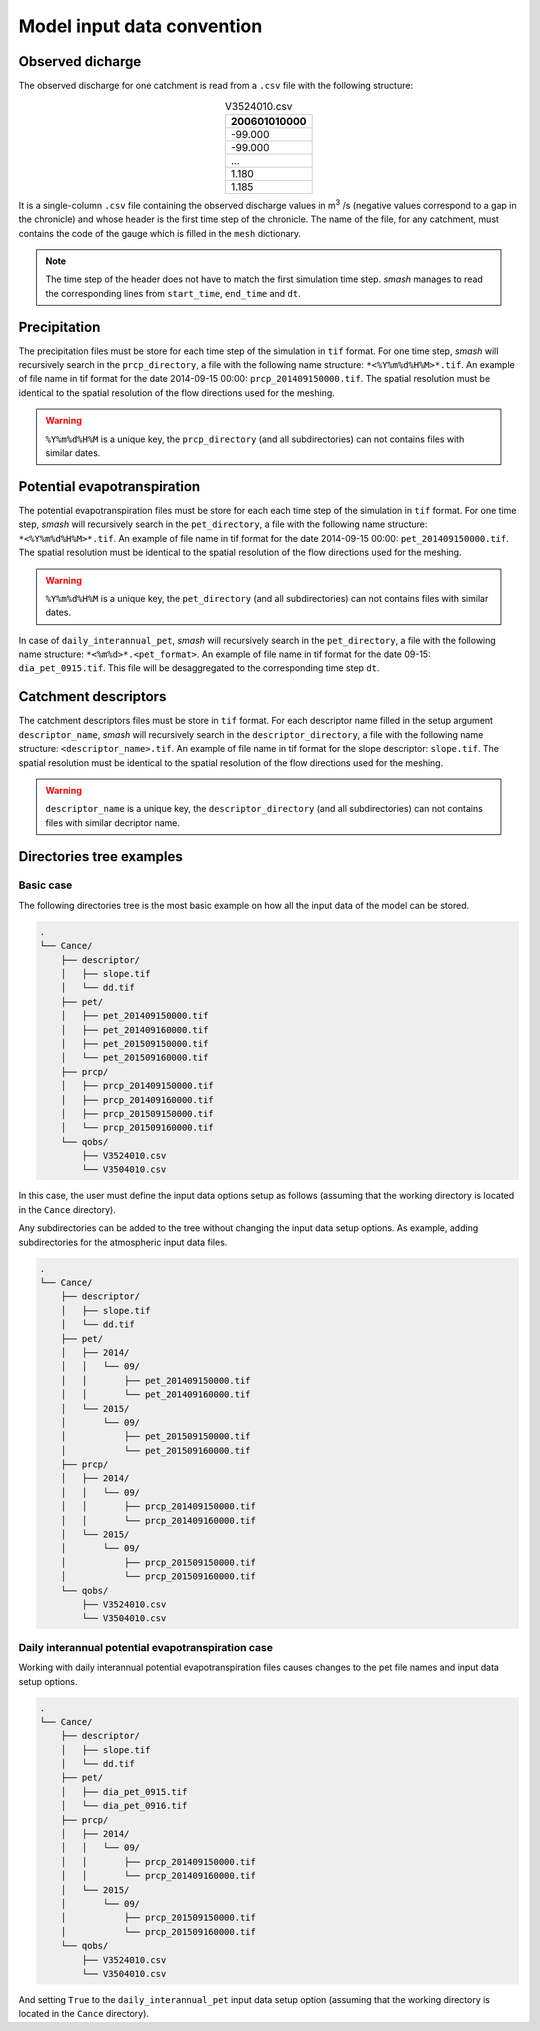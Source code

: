 .. _user_guide.model_input_data_convention:

===========================
Model input data convention
===========================

Observed dicharge
'''''''''''''''''

The observed discharge for one catchment is read from a ``.csv`` file with the following structure: 

.. csv-table:: V3524010.csv
    :align: center
    :header: "200601010000"
    :width: 50
    
    -99.000
    -99.000
    ...
    1.180
    1.185

It is a single-column ``.csv`` file containing the observed discharge values in m\ :sup:`3` \/s (negative values correspond to a gap in the chronicle) and whose header is the first time step of the chronicle.
The name of the file, for any catchment, must contains the code of the gauge which is filled in the ``mesh`` dictionary.
    
.. note::
    
    The time step of the header does not have to match the first simulation time step. `smash` manages to read the corresponding lines from ``start_time``, ``end_time`` and ``dt``.


Precipitation
'''''''''''''

The precipitation files must be store for each time step of the simulation in ``tif`` format. For one time step, `smash` will recursively search in the ``prcp_directory``, a file with the following name structure: ``*<%Y%m%d%H%M>*.tif``.
An example of file name in tif format for the date 2014-09-15 00:00: ``prcp_201409150000.tif``. The spatial resolution must be identical to the spatial resolution of the flow directions used for the meshing.

.. warning::
    
    ``%Y%m%d%H%M`` is a unique key, the ``prcp_directory`` (and all subdirectories) can not contains files with similar dates.
    
Potential evapotranspiration
''''''''''''''''''''''''''''

The potential evapotranspiration files must be store for each each time step of the simulation in ``tif`` format. For one time step, `smash` will recursively search in the ``pet_directory``, a file with the following name structure: ``*<%Y%m%d%H%M>*.tif``.
An example of file name in tif format for the date 2014-09-15 00:00: ``pet_201409150000.tif``. The spatial resolution must be identical to the spatial resolution of the flow directions used for the meshing.

.. warning::
    
    ``%Y%m%d%H%M`` is a unique key, the ``pet_directory`` (and all subdirectories) can not contains files with similar dates.
    
In case of ``daily_interannual_pet``, `smash` will recursively search in the ``pet_directory``, a file with the following name structure: ``*<%m%d>*.<pet_format>``.
An example of file name in tif format for the date 09-15: ``dia_pet_0915.tif``. This file will be desaggregated to the corresponding time step ``dt``.

Catchment descriptors
'''''''''''''''''''''

The catchment descriptors files must be store in ``tif`` format. For each descriptor name filled in the setup argument ``descriptor_name``, `smash` will recursively search in the ``descriptor_directory``, a file with the following name structure: ``<descriptor_name>.tif``.
An example of file name in tif format for the slope descriptor: ``slope.tif``. The spatial resolution must be identical to the spatial resolution of the flow directions used for the meshing.

.. warning::
    
    ``descriptor_name`` is a unique key, the ``descriptor_directory`` (and all subdirectories) can not contains files with similar decriptor name.
    
Directories tree examples
'''''''''''''''''''''''''

Basic case
**********

The following directories tree is the most basic example on how all the input data of the model can be stored.

.. code-block:: text

    .
    └── Cance/
        ├── descriptor/
        │   ├── slope.tif
        │   └── dd.tif
        ├── pet/
        │   ├── pet_201409150000.tif
        │   ├── pet_201409160000.tif
        │   ├── pet_201509150000.tif
        │   └── pet_201509160000.tif
        ├── prcp/
        │   ├── prcp_201409150000.tif
        │   ├── prcp_201409160000.tif
        │   ├── prcp_201509150000.tif
        │   └── prcp_201509160000.tif
        └── qobs/
            ├── V3524010.csv
            └── V3504010.csv
    
In this case, the user must define the input data options setup as follows (assuming that the working directory is located in the ``Cance`` directory).

.. ipython:: python

    setup = {
        "read_descriptor": True,
        "descriptor_directory": "descriptor",
        "descriptor_name": ["slope", "dd"],
        "read_pet": True,
        "pet_directory": "pet",
        "read_prcp": True,
        "prcp_directory": "prcp",
        "read_qobs": True,
        "qobs_directory": "qobs",
    }
    
Any subdirectories can be added to the tree without changing the input data setup options. As example, adding subdirectories for the atmospheric input data files.

.. code-block:: text
    
    .
    └── Cance/
        ├── descriptor/
        │   ├── slope.tif
        │   └── dd.tif
        ├── pet/
        │   ├── 2014/
        │   │   └── 09/
        │   │       ├── pet_201409150000.tif
        │   │       └── pet_201409160000.tif
        │   └── 2015/
        │       └── 09/
        │           ├── pet_201509150000.tif
        │           └── pet_201509160000.tif
        ├── prcp/
        │   ├── 2014/
        │   │   └── 09/
        │   │       ├── prcp_201409150000.tif
        │   │       └── prcp_201409160000.tif
        │   └── 2015/
        │       └── 09/
        │           ├── prcp_201509150000.tif
        │           └── prcp_201509160000.tif
        └── qobs/
            ├── V3524010.csv
            └── V3504010.csv
            
Daily interannual potential evapotranspiration case
***************************************************
            
Working with daily interannual potential evapotranspiration files causes changes to the pet file names and input data setup options.

.. code-block:: text

    .
    └── Cance/
        ├── descriptor/
        │   ├── slope.tif
        │   └── dd.tif
        ├── pet/
        │   ├── dia_pet_0915.tif
        │   └── dia_pet_0916.tif
        ├── prcp/
        │   ├── 2014/
        │   │   └── 09/
        │   │       ├── prcp_201409150000.tif
        │   │       └── prcp_201409160000.tif
        │   └── 2015/
        │       └── 09/
        │           ├── prcp_201509150000.tif
        │           └── prcp_201509160000.tif
        └── qobs/
            ├── V3524010.csv
            └── V3504010.csv

And setting ``True`` to the ``daily_interannual_pet`` input data setup option (assuming that the working directory is located in the ``Cance`` directory).

.. ipython:: python

        setup = {
        "read_descriptor": True,
        "descriptor_directory": "descriptor",
        "descriptor_name": ["slope", "dd"],
        "read_pet": True,
        "pet_directory": "pet",
        "daily_interannual_pet": True,
        "read_prcp": True,
        "prcp_directory": "prcp",
        "read_qobs": True,
        "qobs_directory": "qobs",
    }
 



